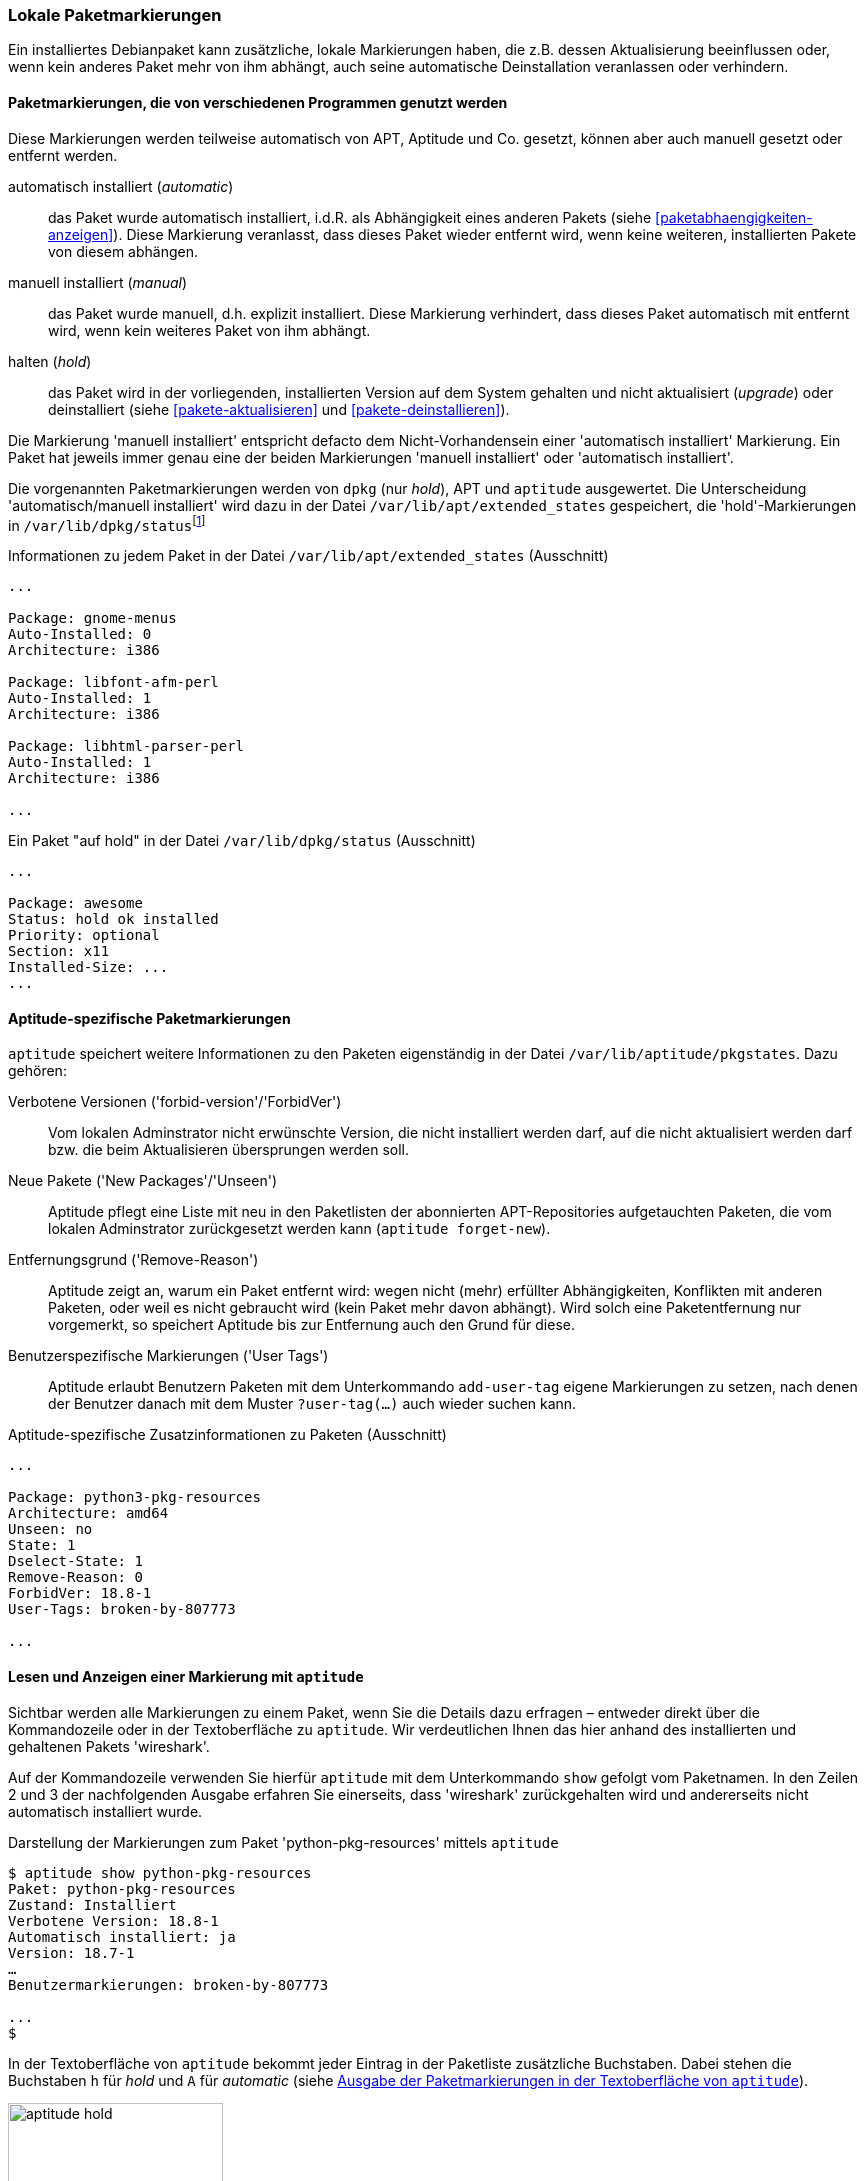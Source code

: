 // Datei: ./konzepte/software-in-paketen-organisieren/lokale-paketmarkierungen.adoc

// Baustelle: Rohtext

[[lokale-paketmarkierungen]]
=== Lokale Paketmarkierungen ===

// Stichworte für den Index
(((Paketmarkierungen, Begriff)))
Ein installiertes Debianpaket kann zusätzliche, lokale Markierungen
haben, die z.B. dessen Aktualisierung beeinflussen oder, wenn kein
anderes Paket mehr von ihm abhängt, auch seine automatische
Deinstallation veranlassen oder verhindern.

==== Paketmarkierungen, die von verschiedenen Programmen genutzt werden ====

Diese Markierungen werden teilweise automatisch von APT, Aptitude und
Co. gesetzt, können aber auch manuell gesetzt oder entfernt werden.

// Stichworte für den Index
(((Paketmarkierungen, Annahmen)))
(((Paketmarkierungen, automatic)))
(((Paketmarkierungen, manual)))
(((Paketmarkierungen, hold)))

automatisch installiert (_automatic_):: 
das Paket wurde automatisch installiert, i.d.R. als Abhängigkeit
eines anderen Pakets (siehe <<paketabhaengigkeiten-anzeigen>>). Diese
Markierung veranlasst, dass dieses Paket wieder entfernt wird, wenn keine
weiteren, installierten Pakete von diesem abhängen.

manuell installiert (_manual_):: 
das Paket wurde manuell, d.h. explizit installiert. Diese Markierung verhindert, dass
dieses Paket automatisch mit entfernt wird, wenn kein weiteres Paket von
ihm abhängt.

halten (_hold_):: 
das Paket wird in der vorliegenden, installierten Version auf dem System
gehalten und nicht aktualisiert (_upgrade_) oder deinstalliert
(siehe <<pakete-aktualisieren>> und <<pakete-deinstallieren>>).

Die Markierung 'manuell installiert' entspricht defacto dem
Nicht-Vorhandensein einer 'automatisch installiert' Markierung. Ein
Paket hat jeweils immer genau eine der beiden Markierungen 'manuell
installiert' oder 'automatisch installiert'.

// Stichworte für den Index
(((Paketmarkierungen, Auswertung)))
(((Paketmarkierungen, /var/lib/apt/extended_states)))
(((Paketmarkierungen, /var/lib/dpkg/status)))
Die vorgenannten Paketmarkierungen werden von `dpkg` (nur _hold_), APT und
`aptitude` ausgewertet. Die Unterscheidung 'automatisch/manuell
installiert' wird dazu in der Datei `/var/lib/apt/extended_states`
gespeichert, die 'hold'-Markierungen in
`/var/lib/dpkg/status`{empty}footnote:[In früheren
Debian-Veröffentlichungen wurden die 'hold'-Markierungen von
`aptitude` und `dpkg` getrennt gespeichert und `apt-get` wusste nichts
von der 'hold'-Markierung. Auch wurde die 'automatisch
installiert'-Markierung zuerst von Aptitude eingeführt und
dementsprechend anfangs nur in `/var/lib/aptitude/pkgstates`
gespeichert.]

.Informationen zu jedem Paket in der Datei `/var/lib/apt/extended_states` (Ausschnitt)
----
...

Package: gnome-menus
Auto-Installed: 0
Architecture: i386

Package: libfont-afm-perl
Auto-Installed: 1
Architecture: i386

Package: libhtml-parser-perl
Auto-Installed: 1
Architecture: i386

...
----

.Ein Paket "auf hold" in der Datei `/var/lib/dpkg/status` (Ausschnitt)
----
...

Package: awesome
Status: hold ok installed
Priority: optional
Section: x11
Installed-Size: ...
...
----

==== Aptitude-spezifische Paketmarkierungen ====

// Stichworte für den Index
(((Paketmarkierungen, /var/lib/aptitude/pkgstates)))
`aptitude` speichert weitere Informationen zu den Paketen eigenständig
in der Datei `/var/lib/aptitude/pkgstates`. Dazu gehören:

Verbotene Versionen ('forbid-version'/'ForbidVer')::
Vom lokalen Adminstrator nicht erwünschte Version, die nicht
installiert werden darf, auf die nicht aktualisiert werden darf
bzw. die beim Aktualisieren übersprungen werden soll.

Neue Pakete ('New Packages'/'Unseen')::
Aptitude pflegt eine Liste mit neu in den Paketlisten der abonnierten
APT-Repositories aufgetauchten Paketen, die vom lokalen Adminstrator
zurückgesetzt werden kann (`aptitude forget-new`).

Entfernungsgrund ('Remove-Reason')::
Aptitude zeigt an, warum ein Paket entfernt wird: wegen nicht (mehr)
erfüllter Abhängigkeiten, Konflikten mit anderen Paketen, oder weil es
nicht gebraucht wird (kein Paket mehr davon abhängt). Wird solch eine
Paketentfernung nur vorgemerkt, so speichert Aptitude bis zur
Entfernung auch den Grund für diese.

Benutzerspezifische Markierungen ('User Tags')::
Aptitude erlaubt Benutzern Paketen mit dem Unterkommando
`add-user-tag` eigene Markierungen zu setzen, nach denen der Benutzer
danach mit dem Muster `?user-tag(…)` auch wieder suchen kann.

.Aptitude-spezifische Zusatzinformationen zu Paketen (Ausschnitt)
----
...

Package: python3-pkg-resources
Architecture: amd64
Unseen: no
State: 1
Dselect-State: 1
Remove-Reason: 0
ForbidVer: 18.8-1
User-Tags: broken-by-807773

...

----

==== Lesen und Anzeigen einer Markierung mit `aptitude` ====

// Stichworte für den Index
(((aptitude, show)))
(((Paketmarkierungen, Darstellung in der Kommandozeile)))
(((Debianpaket, wireshark)))
Sichtbar werden alle Markierungen zu einem Paket, wenn Sie die Details
dazu erfragen – entweder direkt über die Kommandozeile oder in der
Textoberfläche zu `aptitude`. Wir verdeutlichen Ihnen das hier anhand
des installierten und gehaltenen Pakets 'wireshark'.

Auf der Kommandozeile verwenden Sie hierfür `aptitude` mit dem
Unterkommando `show` gefolgt vom Paketnamen. In den Zeilen 2 und 3 der
nachfolgenden Ausgabe erfahren Sie einerseits, dass 'wireshark'
zurückgehalten wird und andererseits nicht automatisch installiert
wurde.

.Darstellung der Markierungen zum Paket 'python-pkg-resources' mittels `aptitude`
----
$ aptitude show python-pkg-resources
Paket: python-pkg-resources
Zustand: Installiert
Verbotene Version: 18.8-1
Automatisch installiert: ja
Version: 18.7-1
…
Benutzermarkierungen: broken-by-807773

...
$
----

// Stichworte für den Index
(((Paketmarkierungen, automatic)))
(((Paketmarkierungen, Darstellung in aptitude)))
(((Paketmarkierungen, hold)))
In der Textoberfläche von `aptitude` bekommt jeder Eintrag in der
Paketliste zusätzliche Buchstaben. Dabei stehen die Buchstaben `h` für
_hold_ und `A` für _automatic_ (siehe <<fig.aptitude-hold>>).

.Ausgabe der Paketmarkierungen in der Textoberfläche von `aptitude`
image::konzepte/software-in-paketen-organisieren/aptitude-hold.png[id="fig.aptitude-hold", width="50%"]

// Stichworte für den Index
(((aptitude, search ~M)))
(((Paketmarkierungen, automatic)))
`aptitude` kann ebenfalls nach allen Paketen fahnden, die automatisch
installiert wurden und dazu das Flag _automatic_ tragen. Es kennt dazu
das spezielle Muster `~M` zum Unterkommando `search`. Ausführlicher
besprechen wir das in <<automatisch-installierte-pakete-anzeigen>>.

==== Lesen und Anzeigen einer Markierung mit `apt-mark` ====

// Stichworte für den Index
(((apt-mark, showauto)))
(((apt-mark, showhold)))
(((apt-mark, showmanual)))
(((Paketmarkierungen, automatic)))
(((Paketmarkierungen, hold)))
(((Paketmarkierungen, manual)))
Das Werkzeug `apt-mark` ist spezialisiert auf die Paketmarkierungen und
kann Ihnen die Pakete ausgeben, bei denen nur ein bestimmtes Paketflag
gesetzt ist. Es kennt dazu die drei Unterkommandos `showauto`,
`showmanual` und `showhold` für alle automatisch oder manuell
installierten Pakete bzw. die Pakete, deren Zustand beibehalten wird.

Nachfolgend sehen Sie beispielhaft nur das Ergebnis des Aufrufs für die
manuell installierten Pakete. Auf automatisch installierte Pakete gehen
wir genauer in <<automatisch-installierte-pakete-anzeigen>> ein. Dem
Umgang mit dem _hold_-Flag in der Praxis ist
<<ausgewaehlte-pakete-nicht-aktualisieren>> gewidmet.

.Auflistung aller manuell installierten Pakete mittels `apt-mark`
----
# apt-mark showmanual
abiword
acpi
acpi-support
acpi-support-base
...
#
----

[TIP]
.Liste der Pakete eingrenzen, die überprüft werden
====
Geben Sie beim Aufruf keine weiteren Parameter an, werden alle Pakete
geprüft. Übergeben Sie hingegen eine eigene Paketliste als Datei,
untersucht `apt-mark` die darin genannten Pakete auf das Vorhandensein
des jeweiligen Paketmarkierungen.
====

[[setzen-und-entfernen-einer-markierung-mit-apt-mark]]
==== Setzen und Entfernen einer Markierung mit apt-mark ====

// Stichworte für den Index
(((apt-mark, automatic)))
(((apt-mark, hold)))
(((apt-mark, manual)))
(((Paketmarkierungen, automatic)))
(((Paketmarkierungen, hold)))
(((Paketmarkierungen, manual)))
(((Paketmarkierungen, setzen)))
Die Markierungen _automatic_ und _manual_ werden von den Programmen zur
Paketverwaltung eigenständig gesetzt, wenn Sie Pakete installieren.
Grundlage sind die ausgewerteten Paketabhängigkeiten. Trotzdem können
Sie stets eigenhändig eingreifen, sofern dazu Ihrerseits Bedarf besteht.

`apt-mark` kennt dafür die drei Schalter `auto` für automatisch,
`manual` für manuell und `hold` für gehalten, mit dem Sie die
entsprechende Markierung für ein angegebenes Paket explizit setzen
können. Dazu erwartet `apt-mark` als Parameter ein einzelnes Paket oder
eine Paketliste. Die nachfolgende Ausgabe zeigt das Setzen der
Markierung _manual_ für das Paket 'wireshark'.

.Setzen der Paketmarkierungen 'manual' für das Paket 'wireshark'
----
# apt-mark manual wireshark
wireshark wurde als manuell installiert festgelegt.
#
----

// Stichworte für den Index
(((apt-mark, hold)))
(((apt-mark, unhold)))
(((Paketmarkierungen, hold)))
Für das Halten eines Pakets existieren die Unterkommandos `hold` und
`unhold`. Welchen konkreten Nutzen das haben kann, erfahren Sie unter 
``Ausgewählte Pakete nicht aktualisieren'' in
<<ausgewaehlte-pakete-nicht-aktualisieren>>.

==== Was passiert, wenn Paketmarkierungen geändert werden? ====

// Stichworte für den Index
(((Paketmarkierungen, ändern)))
(((Paketmarkierungen, Änderungen in der Paketauswahl)))
(((Paketmarkierungen, Seiteneffekte)))
Durch das Setzen von Paketmarkierungen verändert sich die Art wie
Paketabhängigkeiten ausgewerten werden und damit die Vorschläge durch
die Paketverwaltung. `dpkg`, `apt`, `apt-get` und `aptitude`
respektieren die von Ihnen gesetzten Markierungen. `apt`, `apt-get`
und `aptitude` empfehlen Ihnen bei einer Änderung des Paketbestands
beispielsweise andere Pakete als sonst, um die Paketabhängigkeiten
nicht zu verletzen. Oder sie schlagen vor, bestimmte Pakete zu
entfernen, da sie neu als nicht mehr gebraucht angesehen werden.

// Stichworte für den Index
(((Paketmarkierungen, explizit setzen)))
(((Paketmarkierungen, explizit entfernen)))
(((Paketmarkierungen, hold)))
Setzen oder Entfernen Sie bewusst das _hold_-Flag und legen somit eine
Version explizit fest, nehmen Sie Einfluss auf den Zustand Ihres Systems.
Wobei Ihnen das von Nutzen sein kann, erklären wir unter ``Ausgewählte
Pakete nicht aktualisieren'' (<<ausgewaehlte-pakete-nicht-aktualisieren>>)
ausführlicher.

==== Setzen und Entfernen einer Markierung mit aptitude ====

Alternativ dazu kann man auch `aptitude` verwenden. Dort heissen nicht nur
die Unterkommandos teilweise etwas anders, `aptitude` in der
Standardeinstellung will neu mangels Abhängigkeiten nicht mehr
benötigte Pakete auch direkt entfernen. Im u.g. Beispiel gibt es
z.B. Pakete, die eine Abhängigkeit auf das Paket 'wireshark' haben,
aber keine, die eine Abhängigkeit auf 'zshdb' haben. Entsprechend will
`aptitude` es auch direkt entfernen.

.Setzen von Paketmarkierungen mit `aptitude`
----
# aptitude markauto wireshark zshdb
Die folgenden Pakete werden ENTFERNT:
  zshdb{u}
0 Pakete aktualisiert, 0 zusätzlich installiert, 1 werden entfernt und 26 nicht aktualisiert.
0 B an Archiven müssen heruntergeladen werden. Nach dem Entpacken werden 451 kB frei werden.
Möchten Sie fortsetzen? [Y/n/?] n
Abbruch.
# aptitude unmarkauto wireshark zshdb
Es werden keine Pakete installiert, aktualisiert oder entfernt.
0 Pakete aktualisiert, 0 zusätzlich installiert, 0 werden entfernt und 26 nicht aktualisiert.
0 B an Archiven müssen heruntergeladen werden. Nach dem Entpacken werden 0 B zusätzlich belegt sein.
#
----

Ebenfalls fällt auf, das `aptitude` im Gegensatz zu `apt-mark` nicht
angibt, dass sich eine Markierung geändert oder nicht geändert hat,
sondern, dass es keine Pakete entfernen oder aktualisieren will.

Allerdings aktualisiert es (in der Standardeinstellung) nicht
automatisch Pakete, bei denen die 'hold'-Markierung entfernt wurde:

.Setzen eines Paketes auf 'hold' mit `aptitude`
----
# aptitude search '~U'
i A awesome                         - Hochkonfigurierbarer Fenstermanager für X
# aptitude hold awesome
Es werden keine Pakete installiert, aktualisiert oder entfernt.
0 Pakete aktualisiert, 0 zusätzlich installiert, 0 werden entfernt und 26 nicht aktualisiert.
0 B an Archiven müssen heruntergeladen werden. Nach dem Entpacken werden 0 B zusätzlich belegt sein.
# aptitude search '~U'
ihA awesome                         - Hochkonfigurierbarer Fenstermanager für X
# aptitude unhold awesome
Es werden keine Pakete installiert, aktualisiert oder entfernt.
0 Pakete aktualisiert, 0 zusätzlich installiert, 0 werden entfernt und 26 nicht aktualisiert.
0 B an Archiven müssen heruntergeladen werden. Nach dem Entpacken werden 0 B zusätzlich belegt sein.
# aptitude search '~U'
i A awesome                         - Hochkonfigurierbarer Fenstermanager für X
#
----

// Datei (Ende): ./konzepte/software-in-paketen-organisieren/lokale-paketmarkierungen.adoc
